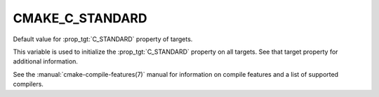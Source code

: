 CMAKE_C_STANDARD
----------------

.. versionadded:: 3.1

Default value for :prop_tgt:`C_STANDARD` property of targets.

This variable is used to initialize the :prop_tgt:`C_STANDARD`
property on all targets.  See that target property for additional
information.

See the :manual:`cmake-compile-features(7)` manual for information on
compile features and a list of supported compilers.
